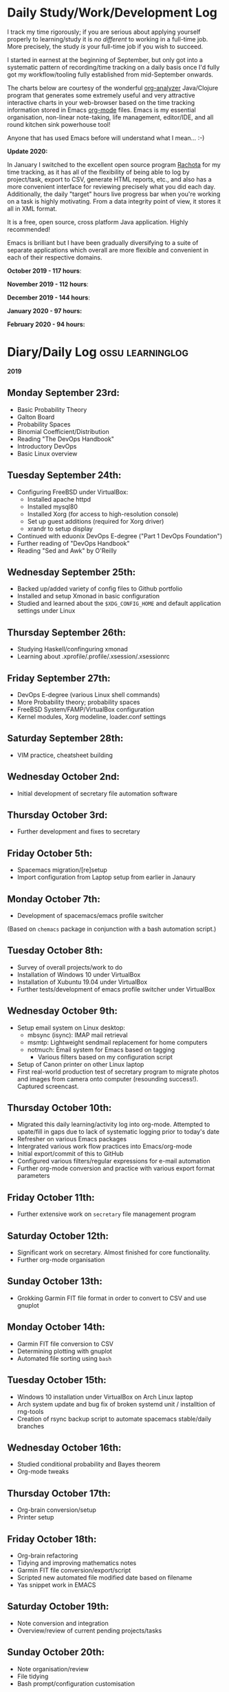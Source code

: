 #+STARTUP: indent
* Daily Study/Work/Development Log

I track my time rigorously; if you are serious about applying yourself
properly to learning/study it is /no different/ to working in a
full-time job. More precisely, the study /is/ your full-time job if you
wish to succeed.

I started in earnest at the beginning of September, but only got into a
systematic pattern of recording/time tracking on a daily basis once I'd
fully got my workflow/tooling fully established from mid-September
onwards.

The charts below are courtesy of the wonderful [[https://github.com/rksm/clj-org-analyzer/][org-analyzer]] Java/Clojure
program that generates some extremely useful and very attractive
interactive charts in your web-browser based on the time tracking
information stored in Emacs [[https://orgmode.org][org-mode]] files. Emacs is my essential
organisation, non-linear note-taking, life management, editor/IDE, and
all round kitchen sink powerhouse tool! 

Anyone that has used Emacs before will understand what I mean... :-)

*Update 2020:* 

In January I switched to the excellent open source program [[http://rachota.sourceforge.net/en/index.html][Rachota]] for
my time tracking, as it has all of the flexibility of being able to log
by project/task, export to CSV, generate HTML reports, etc., and also
has a more convenient interface for reviewing precisely what you did
each day. Additionally, the daily "target" hours live progress bar when
you're working on a task is highly motivating. From a data integrity
point of view, it stores it all in XML format. 

It is a free, open source, cross platform Java application. Highly
recommended! 

Emacs is brilliant but I have been gradually diversifying to a suite of
separate applications which overall are more flexible and convenient in
each of their respective domains.

*October 2019 - 117 hours*:

[[./img/oct2019-time.png]]

*November 2019 - 112 hours*:

[[./img/nov2019-time.png]] 

*December 2019 - 144 hours*:

[[./img/dec2019-time.png]]

*January 2020 - 97 hours:*

[[./img/jan2020-time.png]] 

*February 2020 - 94 hours:*

[[./img/feb2020-time.png]] 

* Diary/Daily Log                                         :ossu:learninglog:

*2019* 

** *Monday September 23rd:*
  -  Basic Probability Theory
  -  Galton Board
  -  Probability Spaces
  -  Binomial Coefficient/Distribution
  -  Reading "The DevOps Handbook"
  -  Introductory DevOps
  -  Basic Linux overview
** *Tuesday September 24th:*
  -  Configuring FreeBSD under VirtualBox:
    -  Installed apache httpd
    -  Installed mysql80
    -  Installed Xorg (for access to high-resolution console)
    -  Set up guest additions (required for Xorg driver)
    -  xrandr to setup display
  -  Continued with eduonix DevOps E-degree ("Part 1 DevOps Foundation")
  -  Further reading of "DevOps Handbook"
  -  Reading "Sed and Awk" by O'Reilly
** *Wednesday September 25th:*
  -  Backed up/added variety of config files to Github portfolio
  -  Installed and setup Xmonad in basic configuration
  -  Studied and learned about the =$XDG_CONFIG_HOME= and default
    application settings under Linux
** *Thursday September 26th:*
  -  Studying Haskell/confinguring xmonad
  -  Learning about .xprofile/.profile/.xsession/.xsessionrc
** *Friday September 27th:*
  -  DevOps E-degree (various Linux shell commands)
  -  More Probability theory; probability spaces
  -  FreeBSD System/FAMP/VirtualBox configuration
  -  Kernel modules, Xorg modeline, loader.conf settings
** *Saturday September 28th:*
  - VIM practice, cheatsheet building
** *Wednesday October 2nd:*
  - Initial development of secretary file automation software
** *Thursday October 3rd:*
  - Further development and fixes to secretary
** *Friday October 5th:*
  - Spacemacs migration/[re]setup
  - Import configuration from Laptop setup from earlier in Janaury
** *Monday October 7th:* 
  - Development of spacemacs/emacs profile switcher
  (Based on =chemacs= package in conjunction with a bash automation script.)
** *Tuesday October 8th:*
  - Survey of overall projects/work to do
  - Installation of Windows 10 under VirtualBox
  - Installation of Xubuntu 19.04 under VirtualBox
  - Further tests/development of emacs profile switcher under VirtualBox
** *Wednesday October 9th:*
  - Setup email system on Linux desktop:
    - mbsync (isync): IMAP mail retrieval
    - msmtp: Lightweight sendmail replacement for home computers
    - notmuch: Email system for Emacs based on tagging
      - Various filters based on my configuration script
  - Setup of Canon printer on other Linux laptop
  - First real-world production test of secretary program to migrate photos and
    images from camera onto computer (resounding success!). Captured screencast.
** *Thursday October 10th:*
  - Migrated this daily learning/activity log into org-mode. Attempted to
    upate/fill in gaps due to lack of systematic logging prior to today's date
  - Refresher on various Emacs packages
  - Intergrated various work flow practices into Emacs/org-mode
  - Initial export/commit of this to GitHub
  - Configured various filters/regular expressions for e-mail automation
  - Further org-mode conversion and practice with various export format parameters
** *Friday October 11th:*
  - Further extensive work on =secretary= file management program
** *Saturday October 12th:*
   - Significant work on secretary. Almost finished for core functionality.
   - Further org-mode organisation
** *Sunday October 13th:*
- Grokking Garmin FIT file format in order to convert to CSV and use gnuplot
** *Monday October 14th:*
- Garmin FIT file conversion to CSV
- Determining plotting with gnuplot 
- Automated file sorting using =bash=
** *Tuesday October 15th:*
- Windows 10 installation under VirtualBox on Arch Linux laptop
- Arch system update and bug fix of broken systemd unit / installtion of rng-tools
- Creation of rsync backup script to automate spacemacs stable/daily branches
** *Wednesday October 16th:*
- Studied conditional probability and Bayes theorem
- Org-mode tweaks
** *Thursday October 17th:*
- Org-brain conversion/setup
- Printer setup
** *Friday October 18th:*
- Org-brain refactoring 
- Tidying and improving mathematics notes
- Garmin FIT file conversion/export/script
- Scripted new automated file modified date based on filename
- Yas snippet work in EMACS
** *Saturday October 19th:*
- Note conversion and integration 
- Overview/review of current pending projects/tasks
** *Sunday October 20th:*
- Note organisation/review
- File tidying
- Bash prompt/configuration customisation
** *Monday October 21st:*
- Rewrite/refactor backup strategy/rewrite rsync scripts
- Rewrite CVs
** *Tuesday October 22nd:*
- Further note/knowledge management
- Finalised rsync backups 
** *Wednesday October 23rd:*
- Task consolidation
** *Thursday October 24th:*
- Study/reading on Lisp and Lisp dialects
- Read-Eval-Print loop
** *Friday October 25th:*
- Job applications
- CV work 
- Jekyll blogging refresher
- LaTeX mathematical typesetting
** *Saturday October 26th:*
- File tidying
- Studying Lisp programming
** *Sunday October 27th:*
- Configuration fixes
** *Monday October 28th:*
- Setting up org-mode to publish to Jekyll blog, yasnippet templates
- Coursera: Graph Theory
- Config bux fixing
** *Tuesday October 29th:*
- Reading: Structure and Interpretation of Computer Programs
- Coursera: Graph Theory
- DevOps e-Degree / bash shell scripting
** *Wednesday October 30th:*
- DevOps e-Degree
- Lisp programming
** *Thursday October 31st:*
- Reading: Structure and Interpretation of Computer Programs
- Coursera: Graph Theory
- Coursera: Graph Theory
** *Friday November 1st:*
- Coursera: Graph Theory
- edudonix: DevOps 
** *Saturday November 2nd:*
- Coursera: Graph Theory
** *Sunday November 3rd*
- Secretary bash script program
** *Monday November 4th:*
- Coursera - Number theory/cryptography
** *Tuesday November 5th:*
- Coursera - Number theory/cryptography
** *Wednesday November 6th:*
- Reading: Computer Science number systems
- Coursera - Number theory/cryptography
** *Thursday November 7th:*
- DevOps e-Degree / Linux shell + networking
** *Friday November 8th:*
- Coursera: Number theory/Euclid's algorithm
- edX How to Code: Review of data definitions
** *Saturday November 9th:*
- DNS / DNS over HTTPS protocol
- Firefox configuration settings
- Coursera: Number theory/cryptography
** *Sunday November 10th:*
- Coursera: Programming modular arithmetic algorithms
- Coursera: Cryptography / integer factorisation
** *Monday November 11th:*
- Coursera: Cryptographic theory
- Modular arithmetic/exponential, Euler's theorem
** *Tuesday November 12th:*
- Coursera: Cryptographic theory
- Modular arithmetic/algorithms
** *Wednesday November 13th:*
- Coursera: Cryptography / RSA algorithm
- Conditional probability
** *Thursday November 14th:*
- Coursera: Probability. Conditional probability
- Expectation, and Monty Hall paradox
- Random variables and Markov's inequality
** *Friday November 15th:*
- Python coding: Implementing a dice game using probabilistic modelling
** *Saturday November 16th:*
- Reading: Data structures/mathematics of lists/stacks/queues
- Coursera: Permutations/sorting algorithm 
- Gale-Shapely matching algorithm
** *Sunday November 17th:*
- Gale-Shapely matching algorithm 
- RSA cryptographic algorithm 
** *Monday November 18th:*
- Gale-Shapely matching algorithm
- Bjarne Stroustrup C++ podcast 
** *Tuesday November 19th:*
- Coursera: Graph searching/permutation/NP complete problems
- Travelling Salesman/Graph searching algorithms
- Programming approximation algorithm
** *Wednesday November 20th:*
- Reading: Algorithms in C
- Stacks/queues 
** *Thursday November 21st:*
- Reading: Algorithms in C
- Stacks/queues 
** *Friday November 22nd:*
- Reading: Algorithms in C
- Lists/linked-lists (single + double) 
** *Saturday November 23rd:*
- Studied functional vs imperative paradigm:
  - Mutability vs immutability
  - How to code based on stateless references/"object copies"
- Linear Algebra:
  - Solution methods based on two unknowns
  - Three unknowns; substitution & elimination
- Accelerated Computer Science Fundamentals (Coursera)
 - Stacks & Heap Memory
 - Pointers and memory safety
** *Sunday November 24th:*
- Accelerated Computer Science Fundamentals: C++ programming
- C++ programming: classes/templates
- C++ inheritance 
- C++ project
- Linear Algebra/Matrices
** *Monday November 25th:*
- C++ programming
- Linear Algebra
- Ethics of algorithms podcast
** *Tuesday November 26th:*
- C++ constructors/destructors
- C++ copy constructor
- C++ operator overloading
- C++ templating
** *Wednesday November 27th:*
- Portfolio development
- C++ coding
** *Friday November 29th:*
- Portfolio development
- Reading: C++ Programming Language by Stroustrup
** *Saturday November 30th:*
- C++ programming: Linked lists + merge sort
- Python object orientated features
** *Sunday December 1st:*
- C++ programming: Linked lists + merge sort
- C++ Trees/Binary Search Trees (BSTs)
** *Monday December 2nd:*
- C++ recursive BST search algorithm 
- Data structures run-time complexity comparison
- DevOps Foundation project:
 - Bash shell scripting: =crontab= + =tar= + =rsync=
 - Documentation for bash project 
** *Wednesday December 4th:*
- C++ Binary Search Trees
- Reading: C++ Programming Language by Stroustrup
** *Thursday December 5th:*
- AVL trees & B-Trees
- =mysql=, =eclipse=, and =wildfly= installation/configuration
- Eclipse IDE + maven
- Java EE maven build automation
- Reading: C++ Programming Language by Stroustrup
** *Friday December 6th:*
- C++ programming: tree traversal algorithms
- Reading: C++ Programming Language by Stroustrup
** *Saturday December 7th*:
- Java EE: maven =pom= dependency management; inheritance/aggregation
- Java EE: maven modules/web applications (WARS)
** *Sunday December 8th*:
- Java EE: Java Persistence API/Architecture  
- Java EE: Object Relational Mapping (ORM)
** *Monday December 9th*:
- C++ Heap Sort/min(Heap) data structure 
- C++ Priority Queues
** *Tuesday December 10th*:
- MySQL database/SQL table construction
- Bash scripting/shell details
** *Wednesday December 11th*:
- MySQL database design 
- SQL table joins/structure
** *Thursday December 12th*:
- MongoDB design/implementation of non-RDMBS
- Create MongoDB database/JSON syntax   
** *Friday December 13th*:
- C++ hash tables
- Hash table hash function strategies/time-complexity/balance factor trade-offs
- Apache Cassandra architecture
- Java EE: JPA CRUD Operations (create/read/update/delete) 
** *Saturday December 14th*:
- Java EE: JPA queries / annotations 
- JPA Entity relationships 
** *Sunday December 15th*:
- Java EE: JPA =mappedSuperclass= and JPA inheritance
- C++ hashing algorithms/coding 
** *Monday December 16th*:
- Apache Cassandra database creation
- Extensive portfolio update/tidy/READMEs
** *Tuesday December 17th*:
- Apache Cassandra + nodeJS interfacing + jade Javascript templating 
- Extensive portfolio update/additions/READMEs
** *Wednesday December 18th*:
- Apache Cassandra + nodeJS interfacing + jade Javascript templating 
- Futher portfolio update/additions/READMEs
- C++ UpTrees/Disjoint sets
** *Thursday December 19th*:
- Apache Cassandra nodeJS interface/simple web application
- Additional portfolio presentation work
** *Friday December 20th*:
- Apache Cassandra nodeJS web application
- Emacs backup/helper script
** *Saturday December 21st*:
- Disjoint sets & UpTrees
- Java EE using Maven/Spring Boot/JPA
** *Sunday December 22nd*: 
- Documentation/GitHub presentation
** *Monday December 23rd*:
- "Secretary" auto-filing/sorting bash script 
- GitHub presentation
** *Tuesday December 24th*:
- Graph implementions in C++
** *Wednesday December 25th*:
- Graph traversal algorithms in C++
** *Thursday December 26th*:
- Dijkstra/Landmark path algorithms
** *Friday December 27th:*
- GitHub presentation/graphics/documentation
** *Saturday December 28th:*
- GitHub presentation/graphics/documentation
** *Sunday December 29th:*
- GitHub presentation/graphics/documentation
** *Monday December 30th:*
- GitHub presentation/graphics/documentation

*2020*

** *Wednesday January 1st:*
- GitHub presentation/graphics/documentation
** *Friday January 3rd:*
- Relational database systems
- Requirements engineering overview
** *Saturday January 4th*:
- Requirements engineering/risk analysis
** *Sunday January 5th*:
- Requirements engineering/risk analysis
** *Monday January 6th*:
- Requirements engineering; artefact & stakeholder analysis
- Requirements engineering; requirements elicitation
** *Wednesday January 8th*:
- Requirements engineering; artefact & stakeholder analysis
- Requirements engineering; goals & conflict analysis
** *Thursday January 9th*:
- Requirements engineering: SRS documentation
- Requirements engineering: risk analysis
** *Friday January 10th*:
- Requirements engineering: SRS documentation
** *Saturday January 11th*:
- Data Science introduction/overview
** *Sunday January 12th*:
- Data Science; business intelligence, analytics, machine learning overview
- Agile Scrum framework
** *Monday January 13th*:
- Data Science: probability
** *Tuesday January 14th*:
- Data Science: probability
** *Wednesday January 15th*:
- Agile Scrum framework
- Data Science: combinatorics
** *Thursday January 17th*:
- Data Science: Bayesian inference
** *Monday January 20th*:
- Data Science: Distributions
** *Tuesday January 21st*:
- Agile Scrum framework; full project overview
** *Wednesday January 22nd*:
- Database theory/SQL/MySQL
** *Thursday January 23rd*:
- Agile Scrum framework; JIRA/Trello
** *Friday January 24th*:
- Database theory/SQL/MySQL
- GitHub presentation/graphics/documentation
** *Saturday January 25th*:
- Database theory/SQL/MySQL
- Functional Programming (using Standard ML)
** *Sunday January 26th*:
- Database theory/SQL/MySQL
- Functional Programming (using Standard ML)
** *Monday January 27th*:
- AWS overview/practice
- Functional Programming (using Standard ML); bindings, REPL
** *Tuesday January 28th*:
- Functional Programming (using Standard ML); Lists, Tuples
** *Wednesday January 29th*:
- Functional Programming (using Standard ML); Nested Functions, Optins 
** *Thursday January 30th*:
- Functional Programming (using Standard ML); Compound Types, Pattern Matching
** *Friday January 31st*:
- Functional Programming (using Standard ML); Lexical Scope, Map & Filter
** *Saturday February 1st*:
- Data science: descriptive statistics, standard deviation, distributions
** *Tuesday February 4th*:
- Functional Programming (using Standard ML); Polymorphism
** *Wednesday February 5th*:
- Functional Programming (using Standard ML); Closures, Standard Library
** *Thursday February 6th*:
- Functional Programming (using Standard ML); Modules & Signatures
** *Friday February 7th*:
- Functional Programming (using Standard ML); Equivalent functions; Tail Recursion
** *Saturday February 8th*:
- Functional Programming (using Standard ML); Currying, Mutual Recursion, Namespace management  
** *Sunday February 9th*:
- Functional Programming (using Standard ML) 
- Scala reading 
** *Monday February 10th*:
- Functional Programming (using Standard ML) 
** *Tuesday February 11th*:
- Functional Programming (using Standard ML)  
** *Wednesday February 12th*:
- Functional Programming (using Standard ML)
- Scala reading
** *Thursday February 13th*:
- Functional Programming (using Standard ML)
** *Friday February 14th*:
- Functional Programming (using Standard ML)
- IBM Data Science
** *Saturday February 15th*:
- IBM Data Science
** *Sunday February 16th*:
- IBM Data Science
- Functional Programming (using Standard ML)
** *Monday February 17th*:
- IBM Data Science (SQL/Databases)
- Functional Programming (using Standard ML)
** *Tuesday February 18th*:
- Programming in Python (large scale random dice algorithm)
- IBM Data Science (SQL/Databases)
** *Wednesday February 19th*:
- IBM Data Science (Python Programming)
- Functional Programming (using Racket; dynamic typing)
** *Thursday February 20th*:
- IBM Data Science (Python Programming)
- Functional Programming (using Racket; dynamic typing)
** *Saturday February 22nd*:
- IBM Data Science (Python Programming)
** *Monday February 24th*: 
- IBM Data Science (Python Programming)
** *Tuesday February 25th*:
- IBM Data Science (Python Programming; IBM DB2)
** *Wednesday February 26th*:
- GitHub portfolio update
** *Thursday February 27th*:
- IBM Data Science (Python data wrangling)
** *Friday February 28th*:
- IBM Data Science (Python regression models)
** *Saturday February 29th*:
- IBM Data Science (Python polynomial regression and pipelines)
** *Sunday March 1st*:
- IBM Data Science (Python model refinement; fitting; ridge regression)
